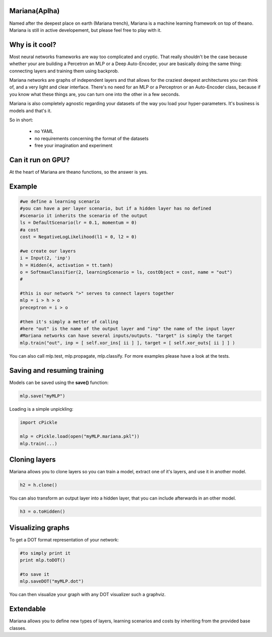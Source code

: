 
Mariana(Aplha)
==============

Named after the deepest place on earth (Mariana trench), Mariana is a machine learning framework on top of theano.
Mariana is still in active developement, but please feel free to play with it.

Why is it cool?
=========================

Most neural networks frameworks are way too complicated and cryptic. That really shouldn't be the case because whether your are building a Percetron an MLP or a Deep Auto-Encoder, your are basically doing the same thing: connecting layers and training them using backprob.

Mariana networks are graphs of independent layers and that allows for the craziest deepest architectures you can think of, and a very light and clear interface.
There's no need for an MLP or a Perceptron or an Auto-Encoder class, because if you know what these things are, you can turn one into the other in a few seconds.

Mariana is also completely agnostic regarding your datasets of the way you load your hyper-parameters. It's business is models and that's it.

So in short:
  
  * no YAML
  * no requirements concerning the format of the datasets
  * free your imagination and experiment

Can it run on GPU?
==================

At the heart of Mariana are theano functions, so the answer is yes.

Example
=======

.. code:: python
  
  #we define a learning scenario
  #you can have a per layer scenario, but if a hidden layer has no defined
  #scenario it inherits the scenario of the output
  ls = DefaultScenario(lr = 0.1, momentum = 0)
  #a cost
  cost = NegativeLogLikelihood(l1 = 0, l2 = 0)
  
  #we create our layers
  i = Input(2, 'inp')
  h = Hidden(4, activation = tt.tanh)
  o = SoftmaxClassifier(2, learningScenario = ls, costObject = cost, name = "out")
  #
  
  #this is our network ">" serves to connect layers together
  mlp = i > h > o
  preceptron = i > o
  
  #then it's simply a metter of calling
  #here "out" is the name of the output layer and "inp" the name of the input layer
  #Mariana networks can have several inputs/outputs. "target" is simply the target 
  mlp.train("out", inp = [ self.xor_ins[ ii ] ], target = [ self.xor_outs[ ii ] ] )
  
You can also call mlp.test, mlp.propagate, mlp.classify. For more examples please have a look at the tests.

Saving and resuming training
============================

Models can be saved using the **save()** function:

.. code:: python

  mlp.save("myMLP")

Loading is a simple unpickling:

.. code:: python

  import cPickle
  
  mlp = cPickle.load(open("myMLP.mariana.pkl"))
  mlp.train(...)
  
Cloning layers
==============

Mariana allows you to clone layers so you can train a model, extract one of it's layers, and use it in another model.

.. code:: python

  h2 = h.clone()

You can also transform an output layer into a hidden layer, that you can include afterwards in an other model.

.. code:: python

  h3 = o.toHidden()

Visualizing graphs
==================

To get a DOT format representation of your network:

.. code:: python
  
  #to simply print it
  print mlp.toDOT()

  #to save it
  mlp.saveDOT("myMLP.dot")

You can then visualize your graph with any DOT visualizer such a graphviz.

Extendable
============

Mariana allows you to define new types of layers, learning scenarios and costs by inheriting from the provided base
classes.
